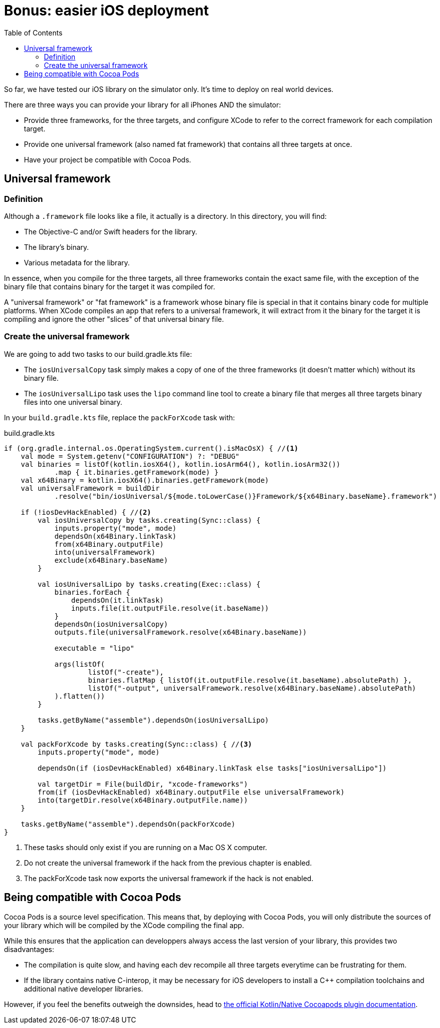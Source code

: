 = Bonus: easier iOS deployment
:toc:
:icons: font

So far, we have tested our iOS library on the simulator only.
It's time to deploy on real world devices.

There are three ways you can provide your library for all iPhones AND the simulator:

- Provide three frameworks, for the three targets, and configure XCode to refer to the correct framework for each compilation target.
- Provide one universal framework (also named fat framework) that contains all three targets at once.
- Have your project be compatible with Cocoa Pods.

== Universal framework

=== Definition

Although a `.framework` file looks like a file, it actually is a directory.
In this directory, you will find:

- The Objective-C and/or Swift headers for the library.
- The library's binary.
- Various metadata for the library.

In essence, when you compile for the three targets, all three frameworks contain the exact same file, with the exception of the binary file that contains binary for the target it was compiled for.

A "universal framework" or "fat framework" is a framework whose binary file is special in that it contains binary code for multiple platforms.
When XCode compiles an app that refers to a universal framework, it will extract from it the binary for the target it is compiling and ignore the other "slices" of that universal binary file.


=== Create the universal framework

We are going to add two tasks to our build.gradle.kts file:

- The `iosUniversalCopy` task simply makes a copy of one of the three frameworks (it doesn't matter which) without its binary file.
- The `iosUniversalLipo` task uses the `lipo` command line tool to create a binary file that merges all three targets binary files into one universal binary.

In your `build.gradle.kts` file, replace the `packForXcode` task with:

.build.gradle.kts
[source,kotlin]
----
if (org.gradle.internal.os.OperatingSystem.current().isMacOsX) { //<1>
    val mode = System.getenv("CONFIGURATION") ?: "DEBUG"
    val binaries = listOf(kotlin.iosX64(), kotlin.iosArm64(), kotlin.iosArm32())
            .map { it.binaries.getFramework(mode) }
    val x64Binary = kotlin.iosX64().binaries.getFramework(mode)
    val universalFramework = buildDir
            .resolve("bin/iosUniversal/${mode.toLowerCase()}Framework/${x64Binary.baseName}.framework")

    if (!iosDevHackEnabled) { //<2>
        val iosUniversalCopy by tasks.creating(Sync::class) {
            inputs.property("mode", mode)
            dependsOn(x64Binary.linkTask)
            from(x64Binary.outputFile)
            into(universalFramework)
            exclude(x64Binary.baseName)
        }

        val iosUniversalLipo by tasks.creating(Exec::class) {
            binaries.forEach {
                dependsOn(it.linkTask)
                inputs.file(it.outputFile.resolve(it.baseName))
            }
            dependsOn(iosUniversalCopy)
            outputs.file(universalFramework.resolve(x64Binary.baseName))

            executable = "lipo"

            args(listOf(
                    listOf("-create"),
                    binaries.flatMap { listOf(it.outputFile.resolve(it.baseName).absolutePath) },
                    listOf("-output", universalFramework.resolve(x64Binary.baseName).absolutePath)
            ).flatten())
        }

        tasks.getByName("assemble").dependsOn(iosUniversalLipo)
    }

    val packForXcode by tasks.creating(Sync::class) { //<3>
        inputs.property("mode", mode)

        dependsOn(if (iosDevHackEnabled) x64Binary.linkTask else tasks["iosUniversalLipo"])

        val targetDir = File(buildDir, "xcode-frameworks")
        from(if (iosDevHackEnabled) x64Binary.outputFile else universalFramework)
        into(targetDir.resolve(x64Binary.outputFile.name))
    }

    tasks.getByName("assemble").dependsOn(packForXcode)
}
----
<1> These tasks should only exist if you are running on a Mac OS X computer.
<2> Do not create the universal framework if the hack from the previous chapter is enabled.
<3> The packForXcode task now exports the universal framework if the hack is not enabled.

== Being compatible with Cocoa Pods

Cocoa Pods is a source level specification.
This means that, by deploying with Cocoa Pods, you will only distribute the sources of your library which will be compiled by the XCode compiling the final app.

While this ensures that the application can developpers always access the last version of your library, this provides two disadvantages:

- The compilation is quite slow, and having each dev recompile all three targets everytime can be frustrating for them.
- If the library contains native C-interop, it may be necessary for iOS developers to install a C++ compilation toolchains and additional native developer libraries.

However, if you feel the benefits outweigh the downsides, head to https://github.com/JetBrains/kotlin-native/blob/master/COCOAPODS.md[the official Kotlin/Native Cocoapods plugin documentation].
